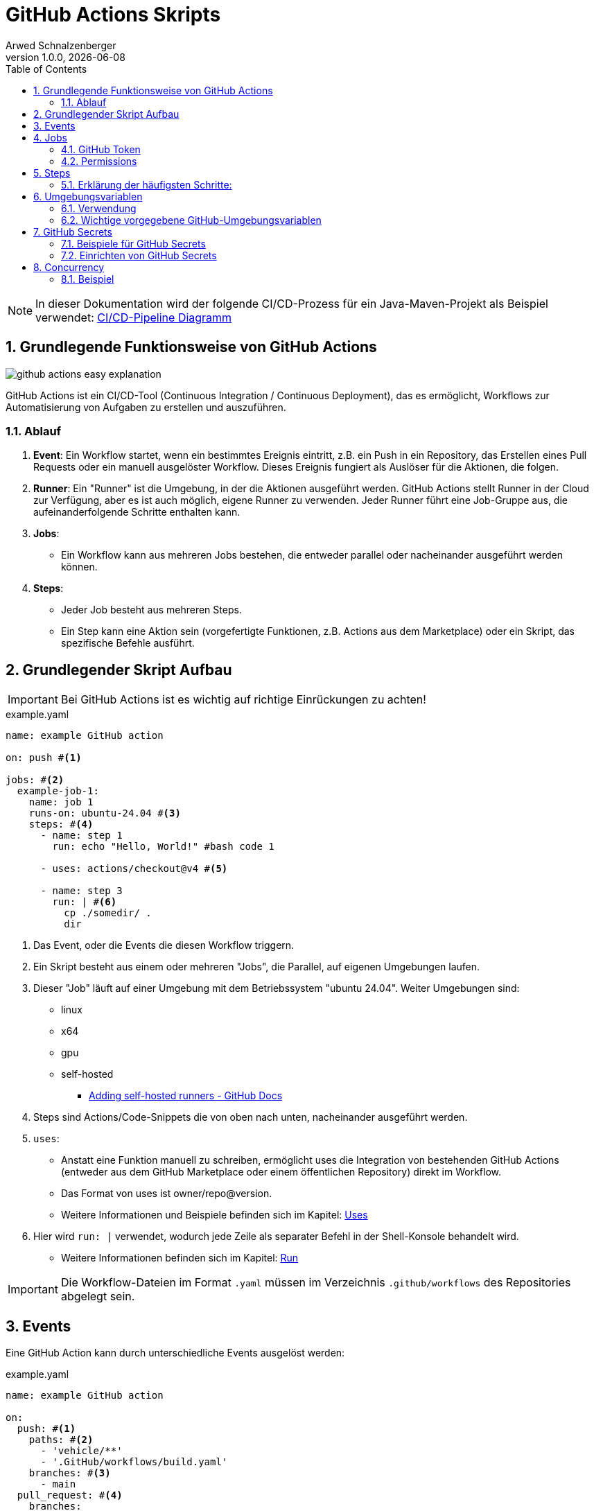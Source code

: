 [#_github_actions_skripts]
= GitHub Actions Skripts
Arwed Schnalzenberger
1.0.0, {docdate}
:imagesdir: img
:icons: font
:sectnums:    // Nummerierung der Überschriften / section numbering
// :toc:
// :toclevels: 1
:experimental:
//https://gist.GitHub.com/dcode/0cfbf2699a1fe9b46ff04c41721dda74?permalink_comment_id=3948218
ifdef::env-GitHub[]
:tip-caption: :bulb:
:note-caption: :information_source:
:important-caption: :heavy_exclamation_mark:
:caution-caption: :fire:
:warning-caption: :warning:
endif::[]
:toc:

NOTE: In dieser Dokumentation wird der folgende CI/CD-Prozess für ein Java-Maven-Projekt als Beispiel verwendet: <<./index.adoc#_github_actions_pipeline_des_projektes,CI/CD-Pipeline Diagramm>>

== Grundlegende Funktionsweise von GitHub Actions

image::github-actions-easy-explanation.png[]

GitHub Actions ist ein CI/CD-Tool (Continuous Integration / Continuous Deployment), das es ermöglicht, Workflows zur Automatisierung von Aufgaben zu erstellen und auszuführen.

=== Ablauf

1. *Event*: Ein Workflow startet, wenn ein bestimmtes Ereignis eintritt, z.B. ein Push in ein Repository, das Erstellen eines Pull Requests oder ein manuell ausgelöster Workflow. Dieses Ereignis fungiert als Auslöser für die Aktionen, die folgen.

2. *Runner*: Ein "Runner" ist die Umgebung, in der die Aktionen ausgeführt werden. GitHub Actions stellt Runner in der Cloud zur Verfügung, aber es ist auch möglich, eigene Runner zu verwenden. Jeder Runner führt eine Job-Gruppe aus, die aufeinanderfolgende Schritte enthalten kann.

3. *Jobs*:
- Ein Workflow kann aus mehreren Jobs bestehen, die entweder parallel oder nacheinander ausgeführt werden können.

4. *Steps*:
- Jeder Job besteht aus mehreren Steps.
- Ein Step kann eine Aktion sein (vorgefertigte Funktionen, z.B. Actions aus dem Marketplace) oder ein Skript, das spezifische Befehle ausführt.


== Grundlegender Skript Aufbau

IMPORTANT: Bei GitHub Actions ist es wichtig auf richtige Einrückungen zu achten!

.example.yaml
[source,yaml]
----
name: example GitHub action

on: push #<.>

jobs: #<.>
  example-job-1:
    name: job 1
    runs-on: ubuntu-24.04 #<.>
    steps: #<.>
      - name: step 1
        run: echo "Hello, World!" #bash code 1

      - uses: actions/checkout@v4 #<.>

      - name: step 3
        run: | #<.>
          cp ./somedir/ .
          dir

----

<.> Das Event, oder die Events die diesen Workflow triggern.
<.> Ein Skript besteht aus einem oder mehreren "Jobs", die Parallel, auf eigenen Umgebungen laufen.
<.> Dieser "Job" läuft auf einer Umgebung mit dem Betriebssystem "ubuntu 24.04". Weiter Umgebungen sind:
* linux
* x64
* gpu
* self-hosted
** https://docs.github.com/en/actions/hosting-your-own-runners/managing-self-hosted-runners/adding-self-hosted-runners[Adding self-hosted runners - GitHub Docs^]
<.> Steps sind Actions/Code-Snippets die von oben nach unten, nacheinander ausgeführt werden.
<.> `uses`:
* Anstatt eine Funktion manuell zu schreiben, ermöglicht uses die Integration von bestehenden GitHub Actions (entweder aus dem GitHub Marketplace oder einem öffentlichen Repository) direkt im Workflow.

* Das Format von uses ist owner/repo@version.

* Weitere Informationen und Beispiele befinden sich im Kapitel: <<_uses,Uses>>

<.> Hier wird `run: |` verwendet, wodurch jede Zeile als separater Befehl in der Shell-Konsole behandelt wird.

* Weitere Informationen befinden sich im Kapitel:  <<_run_befehlsausführung,Run>>

IMPORTANT: Die Workflow-Dateien im Format `.yaml` müssen im Verzeichnis `.github/workflows` des Repositories abgelegt sein.

== Events

Eine GitHub Action kann durch unterschiedliche Events ausgelöst werden:

.example.yaml
[source,yaml]
----
name: example GitHub action

on:
  push: #<.>
    paths: #<.>
      - 'vehicle/**'
      - '.GitHub/workflows/build.yaml'
    branches: #<.>
      - main
  pull_request: #<.>
    branches:
      - main
  workflow_run: #<.>
    workflows: [ "build vehicle and publish Docker image to ghcr.io" ] #<.>
    branches:
      - main
    types: #<.>
      - completed
  workflow_dispatch: #<.>

jobs:
  ...

----

<.> Löst den Workflow bei einem git push-Ereignis aus.
<.> Spezifiziert, dass es nur ausgeführt wird, wenn sich etwas in den angegebenen Pfaden verändert hat.
<.> Spezifiziert, dass es nur ausgeführt wird, wenn das Event (in diesem Fall "push") auf dem Main-branch passiert.
<.> Löst den Workflow aus, wenn ein Pull-Request Ereignis auftritt.
* Weitere Informationen: https://docs.github.com/en/actions/writing-workflows/choosing-when-your-workflow-runs/events-that-trigger-workflows#pull_request[Pull Request Events - GitHub Actions Docs^]
* Beispiele:
** `types: [opened, reopened]`
<.> Löst den Workflow aus, wenn ein Workflow-Ereignis, bei einem angegebenen Workflow, auftritt.
* Weitere Informationen: https://docs.github.com/en/actions/writing-workflows/choosing-when-your-workflow-runs/events-that-trigger-workflows#workflow_run[Worflow-runs Events - GitHub Actions Docs^]
<.> Der Name des Workflows, dessen Ereignisse überwacht werden. Dieser Name entspricht dem Wert, der im oberen Abschnitt des Skripts mit dem Schlüssel `name:` festgelegt wurde.
<.> Es wird ausschließlich auf das Ereignis `completed` gewartet, d.h. der Workflow wird nur fortgesetzt, wenn der andere Workflow abgeschlossen ist.
<.> Dies ermöglicht das manuelle Auslösen eines GitHub Workflows über die GitHub-Benutzeroberfläche.

.Screenshot der GitHub-Benutzeroberfläche zum manuellen Starten des Workflows
[%collapsible%]
====
image::github-screenshot-workflow-dispatch.png[]
====

== Jobs

.example.yaml
[source,yaml]
----
...

jobs:
  job-1:
    name: job 1
    runs-on: ubuntu-24.04
    permissions: #<.>
      packages: write
    env: #<.>
      JAVA_VERSION: '21'
      JAVA_DISTRIBUTION: 'temurin'

    steps:
      ...
  job-2: #<.>
    name: job 2
    runs-on: ubuntu-24.04
    env:
      K8S_DEPLOYMENT_NAME: 'appsrv'

    if: ${{ GitHub.event_name == 'workflow_dispatch' || GitHub.event.workflow_run.conclusion == 'success' }} #<.>
    steps:
      ...
----
<.> Mehr dazu im Kapitel: <<_permissions,Permissions>>
<.> Mehr dazu im Kapitel: <<_umgebungsvariablen,Umgebungsvariablen>>
<.> Eine GitHub Action kann mehrere Jobs enthalten, die parallel ausgeführt werden.
<.> Wenn eine GitHub Action durch das `workflow_run` Event gestartet wird, kann man mithilfe dieser If-Bedingung festlegen, unter welchen Bedingungen er starten soll.
* Hierbei startet es, wenn eine von zwei Bedingungen erfüllt ist:
** Entweder wird er durch `workflow_dispatch` automatisch gestartet.
** Oder der vorherige Workflow wurde fehlerfrei abgeschlossen.

[#_github_token]
=== GitHub Token

Das GitHub_TOKEN ist ein temporäres Authentifizierungstoken, das in GitHub Actions verwendet wird, um auf das Repository und GitHub-APIs zuzugreifen.Es ermöglicht das Durchführen von Aktionen wie Code-Pushes oder Release-Verwaltung, welche Berechtigungen benötigen.Die Berechtigungen des Tokens müssen angepasst werden, um nur den minimal erforderlichen Zugriff zu gewähren.

[#_permissions]
=== Permissions

Sie können die Berechtigungen anpassen, die dem GitHub_TOKEN standardmäßig zugewiesen sind, um nur den minimal erforderlichen Zugriff zu gewähren, indem Sie Zugriffe hinzufügen oder entfernen.

==== Es gibt mehrere Berechtigungsstufen für jede Ressource:

* *read*: Zugriff nur zum Lesen.Der Workflow kann Daten aus der Ressource abrufen, aber keine Änderungen vornehmen.
* *write*: Erlaubt dem Workflow, Änderungen an der Ressource vorzunehmen (z. B. Pushen von Paketen oder Ändern von Repositories).
* *none*: Entzieht dem Workflow die Berechtigung für die Ressource.

==== Beispiele

* `actions`
** Ermöglicht einer Action, die den GITHUB_TOKEN verwendet, mit GitHub Actions zu arbeiten. Zum Beispiel erlaubt die `actions:write` einer Action, einen Workflow-Run abzubrechen.
* `contents`
** Ermöglicht einer Action, die den GITHUB_TOKEN verwendet, mit dem Inhalt des Repositories zu arbeiten. Zum Beispiel erlaubt `contents: read` einer Action, die Commits aufzulisten, und `contents: write` ermöglicht es der Action, einen Release zu erstellen.
* `packages`
** Ermöglicht einer Action, die den GITHUB_TOKEN verwendet, mit GitHub Packages zu arbeiten. Zum Beispiel erlaubt `packages: write` einer Action, Pakete auf GitHub Packages hochzuladen und zu veröffentlichen.
*** GitHub Packages ist eine Plattform zum zentralen Hosting und Verwalten von Softwarepaketen und Containern.
*** GitHub Packages ermöglicht, Pakete privat oder öffentlich zu hosten und sie als Abhängigkeiten in Projekten zu nutzen.
*** Sie unterstützt DevOps-Workflows und gängige Paketmanager wie npm, Maven, Docker und NuGet.
*** https://docs.github.com/en/packages/learn-github-packages/introduction-to-github-packages[GitHub Packages - GitHub Docs^]
* `pages`
** Ermöglicht einer Action, die den GITHUB_TOKEN verwendet, mit GitHub Pages zu arbeiten. Zum Beispiel erlaubt `pages: write` einer Action, einen Build für GitHub Pages anzufordern.
*** GitHub Pages sind öffentliche Webseiten, die direkt über GitHub gehostet und veröffentlicht werden.
*** GitHub Pages eignet sich zur Präsentation von Open-Source-Projekten, zum Hosting eines Blogs oder anderem.
*** https://docs.github.com/en/pages/quickstart[GitHub Pages - GitHub Docs^]

Alle Berechtigungen sind hier zu finden: https://docs.github.com/en/actions/writing-workflows/choosing-what-your-workflow-does/controlling-permissions-for-github_token[GitHub Token Berechtigungen - GitHub Docs^]

== Steps

.example.yaml
[source,yaml]
----
...
- uses: actions/checkout@v4

- uses: actions/setup-java@v4
  with:
    java-version: ${{ env.JAVA_VERSION }}
    distribution: ${{ env.JAVA_DISTRIBUTION }}

- name: Build vehicle project with maven
  working-directory: ${{ env.PROJECT_LOCATION }}
  run: | # multi line string operator
    mvn clean package
    dir
...
----

Innerhalb eines Jobs gibt es Steps, die in der Reihenfolge ausgeführt werden, in der sie im YAML definiert sind. Ein Step kann eine Action (uses) oder ein Befehl (run) sein.


=== Erklärung der häufigsten Schritte:

[#_uses]
==== uses
* Anstatt eine Funktion manuell zu schreiben, ermöglicht uses die Integration von bestehenden GitHub Actions (entweder aus dem GitHub Marketplace oder einem öffentlichen Repository) direkt im Workflow.

* Das Format von uses ist `owner/repo@version`.

.Beispiel
[source,yaml]
----
- uses: actions/checkout@v4
----

* https://github.com/marketplace/actions/checkout[Checkout:^]
** Diese Aktion führt ein Checkout Ihres Repositories im Verzeichnis `$GITHUB_WORKSPACE` durch, sodass Ihr Workflow darauf zugreifen kann.
** Standardmäßig wird nur ein einzelner Commit abgerufen, der dem Ref/SHA entspricht, der den Workflow ausgelöst hat. Um die gesamte Historie aller Branches und Tags abzurufen, setzen Sie `fetch-depth: 0`.
*** In GitHub Actions repräsentiert `github.ref` den Git-Referenznamen (z. B. einen Branch oder Tag), der das aktuelle Ereignis ausgelöst hat. Zum Beispiel kann dies ein Branch wie `refs/heads/main` oder ein Tag wie `refs/tags/v1.0` sein.
*** `github.sha` ist der Hash-Wert des Commits, der das Ereignis ausgelöst hat. Es handelt sich dabei um eine eindeutige Kennung des spezifischen Commits im Repository, der den Workflow gestartet hat.

[#_run_befehlsausführung]
==== run (Befehlsausführung)

* Dies ermöglicht es, beliebige Shell-Befehle auszuführen, z.B. zum Installieren von Abhängigkeiten oder zum Erstellen des Projekts.

[source,yaml]
----
- run: |
    mvn clean package
    dir
----

    Hier wird der Maven-Befehl clean package ausgeführt, um das Projekt zu bauen und schließlich wird der Inhalt des aktuellen Verzeichnisses aufgelistet.

* `run: |` wird verwendet, damit jede Zeile als separater Befehl in der Shell-Konsole behandelt wird.
* Unterschiede:
** `run: ...` führt einen einzelnen Befehl aus.
** `run: | ...` wird verwendet, um mehrere Befehle als zusammenhängendes Skript auszuführen, wobei jede Zeile als separater Befehl behandelt wird.

==== with (Parameter)

* Viele GitHub Actions akzeptieren Parameter, die mit `with` angegeben werden. Diese Parameter steuern, wie die Action ausgeführt wird.

[source,yaml]
----
- uses: actions/setup-java@v4
  with:
    java-version: 17
----

* Dieser Schritt richtet eine Java-Umgebung mit der Java-Version 17 ein.

==== if (Bedingte Ausführung)

* Du kannst Bedingungen definieren, um festzulegen, ob ein Schritt ausgeführt wird, basierend auf dem Status eines vorherigen Schritts oder Ereignissen im Workflow.

[source,yaml]
----
- name: Run tests
  if: success()
  run: ./run-tests.sh
----

[#_umgebungsvariablen]
== Umgebungsvariablen

GitHub Actions stellt eine Reihe von vorgegebenen Umgebungsvariablen zur Verfügung, die wichtige Informationen über das Repository, den Workflow und den Benutzer liefern, der den Workflow ausgelöst hat. Diese Variablen können innerhalb eines Workflows verwendet werden, um dynamische Daten zu verwalten und in verschiedenen Schritten des Workflows zu nutzen.

* Umgebungsvariablen werden von Betriebssystemen oder Programmen verwendet, um Konfigurationen, Pfade oder andere Einstellungen bereitzustellen, die für die Ausführung von Programmen erforderlich sind.
* Umgebungsvariablen können systemweit oder benutzerspezifisch definiert werden und bieten eine flexible Möglichkeit, Werte wie Datenbankverbindungen, API-Schlüssel oder Verzeichnispfade zu verwalten.

=== Verwendung

Die Verwendung von Umgebungsvariablen erfolgt durch Anwendung des folgenden Formats: `${{ <quelle>.<variablenname> }}`

.Beispiel
[source,yaml]
----
- name: Echo env
  run: echo ${{ env.JAVA_VERSION }}
----

=== Wichtige vorgegebene GitHub-Umgebungsvariablen

* *`github.repository`*
Diese Variable enthält den Namen des GitHub-Repositories, auf dem der Workflow ausgeführt wird, im Format `owner/repository`.

* *`github.sha`*
Diese Variable enthält den vollständigen Commit-Hash des aktuellen Runs.

* *`github.event_name`*
Diese Variable zeigt den Namen des Ereignisses, das den Workflow ausgelöst hat, wie z.B. `push`, `pull_request` oder `workflow_dispatch`.

* *`github.actor`*
Diese Variable enthält den Benutzernamen des GitHub-Benutzers, der den Workflow ausgelöst hat.

* *`github.workflow`*
Diese Variable enthält den Namen des aktuellen Workflows, der ausgeführt wird.

* *`github.run_id`*
Diese Variable enthält die eindeutige ID des aktuellen Workflow-Runs.

* *`github.ref`*
Diese Variable zeigt den Git-Referenznamen, wie einen Branch oder Tag, der den Workflow ausgelöst hat.

.Screenshot mit Beispielen für mögliche Werte der Variablen
[%collapsible%]
====
image::github-screenshot-logged-environment-variables.png[]
====

Diese Umgebungsvariablen bieten eine einfache Möglichkeit, Kontextinformationen über den Workflow und das Repository zu erhalten, die dann in verschiedenen Workflow-Schritten weiterverwendet werden können. Sie sind besonders nützlich für Automatisierungsaufgaben wie Deployments, Tests und Benachrichtigungen.

Weitere Umgebungsvariablen: https://docs.github.com/en/actions/writing-workflows/choosing-what-your-workflow-does/accessing-contextual-information-about-workflow-runs#github-context[Github Context - GitHub Docs^]

== GitHub Secrets

GitHub Secrets sind sichere Umgebungsvariablen, die in GitHub Actions verwendet werden, um vertrauliche Daten wie API-Schlüssel, Tokens oder Passwörter zu speichern. Diese Secrets werden verschlüsselt gespeichert und können nur während der Ausführung von GitHub Actions verwendet werden, um sicherzustellen, dass vertrauliche Informationen nicht im Klartext im Repository oder in Logs erscheinen.

.Beispiel
[source, yaml]
----
- name: Log in to GitHub Container Registry
  run: echo "${{ secrets.GITHUB_TOKEN }}" | docker login ghcr.io -u ${{ github.actor }} --password-stdin
----

=== Beispiele für GitHub Secrets

Einige häufige Beispiele für Secrets, die in GitHub Actions verwendet werden, sind:

* *API-Schlüssel* für externe Dienste
* *Zugangstokens* für GitHub oder andere Systeme
* *Datenbankpasswörter*
* *SSH-Schlüssel* für den Zugriff auf Server
* *secrets.GITHUB_TOKEN*: <<_github_token, GitHub Token Kapitel>>

Weitere Secrets: https://docs.github.com/en/actions/writing-workflows/choosing-what-your-workflow-does/accessing-contextual-information-about-workflow-runs#secrets-context[Secrets Context - GitHub Docs^]

=== Einrichten von GitHub Secrets

Um ein Secret in GitHub zu erstellen, gehe zu den Repository-Einstellungen und wähle die Option "Secrets". Hier kannst du neue Secrets hinzufügen, die dann in deinen Workflows verwendet werden können.

== Concurrency

.BeispielCode
[source, yaml]
----
name: my concurrency

on:
  push:
    branches:
      - main

concurrency:
  group: production #<.>
  cancel-in-progress: true #<.>

jobs:
  my-job:
    name: my job
    runs-on: ubuntu-24.04
    steps:
      ...
----

<.> Gruppe die man mit irgendeinem beliebigen String füllen kann.
<.> Hiermit wird die derzeit laufende GitHub Action abgebrochen, bevor die nächste gestartet wird. Es können jedoch Probleme auftreten, wenn der Prozess während der Ausführung abgebrochen wird.

=== Beispiel

.BeispielCode
[source, yaml]
----
name: my concurrency

on:
  push:
    branches:
      - main

concurrency:
  group: production

jobs:
  my-job:
    name: my job
    runs-on: ubuntu-24.04
    steps:
      ...
----

In GitHub Actions, die `concurrency`-Einstellung ermöglicht es dir, die gleichzeitige Ausführung von Workflows zu steuern, um zu verhindern, dass mehrere Instanzen eines Workflows gleichzeitig laufen, was in einigen Fällen zu Problemen führen könnte. Sie wird mit einer Gruppenzuordnung kombiniert, die hilft, verschiedene Workflows zu organisieren und Konflikte zu vermeiden.

image::https:////www.plantuml.com/plantuml/png/VP7DJiCm383lVWfh757t09k4rbO8E23nSqGxUAbfewLEbJY8lJrX6stPOOT4rcVhYnrlebBGr3k8Uoi31UhH-7xmmgBlUd2CWOsIj8u1gCqKFvx9oXR4QqxQjbEu_yeyOectMELJGqV3m8AaA4p17L0xXaWzezfyaJHuV1WonoD_iFgOTb0QjLuYHXFia9N-SoenNamAWSKSe0q-3KlWB1AlKsjlIOG3bbky6SXn6vXbxQpmQWgNE--QjVAtdk5ib1K-2Ru4dnCnNaYhNwcL_SaNk3dP6eeTdtqP_hVL98OTDnUg-af_e_5AXw-94mESDb4qnUAu0ImNC4R57wn6M4smNi2iD1HtqyzDrNDUZRoUypm9m8QbIRtx0G00[]

